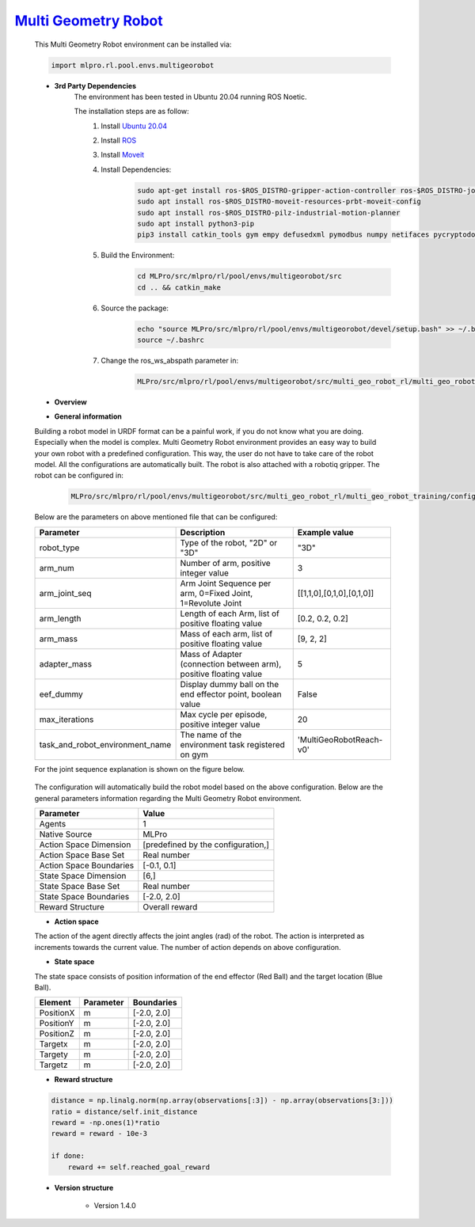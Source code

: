 `Multi Geometry Robot <https://github.com/fhswf/MLPro/blob/main/src/mlpro/rl/pool/envs/multigeorobot.py>`_
^^^^^^^^^^^^^^^^^^^^^^^^^^^^^^^^^^^^^^^^^^^^^^^^^^^^^^^^^^^^^^^^^^^^^^^^^^^^^^^^^^^^^^^^^^^^^^^^^^^^^^^^^^^^^^^^^^^^^^^^^^^^
    This Multi Geometry Robot environment can be installed via:

    .. code-block:: python
    
        import mlpro.rl.pool.envs.multigeorobot
    
    - **3rd Party Dependencies**
        The environment has been tested in Ubuntu 20.04 running ROS Noetic. 
        
        The installation steps are as follow:
            1. Install `Ubuntu 20.04 <https://releases.ubuntu.com/20.04/>`_
            2. Install `ROS <http://wiki.ros.org/noetic/Installation/Ubuntu>`_
            3. Install `Moveit <https://moveit.ros.org/install/>`_
            4. Install Dependencies:
                .. code-block:: bash
                    
                    sudo apt-get install ros-$ROS_DISTRO-gripper-action-controller ros-$ROS_DISTRO-joint-trajectory-controller
                    sudo apt install ros-$ROS_DISTRO-moveit-resources-prbt-moveit-config
                    sudo apt install ros-$ROS_DISTRO-pilz-industrial-motion-planner
                    sudo apt install python3-pip
                    pip3 install catkin_tools gym empy defusedxml pymodbus numpy netifaces pycryptodomex
                    
            5. Build the Environment:
                .. code-block:: bash
            
                    cd MLPro/src/mlpro/rl/pool/envs/multigeorobot/src
                    cd .. && catkin_make
            
            6. Source the package:
                .. code-block:: bash
                
                    echo "source MLPro/src/mlpro/rl/pool/envs/multigeorobot/devel/setup.bash" >> ~/.bashrc
                    source ~/.bashrc
            7. Change the ros_ws_abspath parameter in:
                .. code-block:: bash
                
                    MLPro/src/mlpro/rl/pool/envs/multigeorobot/src/multi_geo_robot_rl/multi_geo_robot_training/config/multi_geo_robot.yaml
                
    - **Overview**
    
      
    - **General information**

    Building a robot model in URDF format can be a painful work, if you do not know what you are doing. Especially when the model is complex.
    Multi Geometry Robot environment provides an easy way to build your own robot with a predefined configuration. 
    This way, the user do not have to take care of the robot model. All the configurations are automatically built. The robot is also attached with a robotiq
    gripper.
    The robot can be configured in:
        .. code-block:: bash
        
            MLPro/src/mlpro/rl/pool/envs/multigeorobot/src/multi_geo_robot_rl/multi_geo_robot_training/config/multi_geo_robot.yaml

    Below are the parameters on above mentioned file that can be configured:

    +------------------------------------+-------------------------------------------------------------------+----------------------------+
    |         Parameter                  |                 Description                                       |  Example value             |
    +====================================+===================================================================+============================+
    | robot_type                         | Type of the robot, "2D" or "3D"                                   |      "3D"                  |
    +------------------------------------+-------------------------------------------------------------------+----------------------------+
    | arm_num                            | Number of arm, positive integer value                             |      3                     |
    +------------------------------------+-------------------------------------------------------------------+----------------------------+
    | arm_joint_seq                      | Arm Joint Sequence per arm, 0=Fixed Joint, 1=Revolute Joint       | [[1,1,0],[0,1,0],[0,1,0]]  |
    +------------------------------------+-------------------------------------------------------------------+----------------------------+
    | arm_length                         | Length of each Arm, list of positive floating value               | [0.2, 0.2, 0.2]            |
    +------------------------------------+-------------------------------------------------------------------+----------------------------+
    | arm_mass                           | Mass of each arm, list of positive floating value                 | [9, 2, 2]                  |
    +------------------------------------+-------------------------------------------------------------------+----------------------------+
    | adapter_mass                       | Mass of Adapter (connection between arm), positive floating value |        5                   |
    +------------------------------------+-------------------------------------------------------------------+----------------------------+
    | eef_dummy                          | Display dummy ball on the end effector point, boolean value       | False                      |
    +------------------------------------+-------------------------------------------------------------------+----------------------------+
    | max_iterations                     | Max cycle per episode, positive integer value                     |   20                       |
    +------------------------------------+-------------------------------------------------------------------+----------------------------+
    | task_and_robot_environment_name    | The name of the environment task registered on gym                |  'MultiGeoRobotReach-v0'   |
    +------------------------------------+-------------------------------------------------------------------+----------------------------+

    For the joint sequence explanation is shown on the figure below.
    
        .. image:: images/jointseqmultigeo.png
            :align: center
            :width: 400

    The configuration will automatically build the robot model based on the above configuration. Below are the general parameters information
    regarding the Multi Geometry Robot environment.

    
    +------------------------------------+-------------------------------------------------------+
    |         Parameter                  |                         Value                         |
    +====================================+=======================================================+
    | Agents                             | 1                                                     |
    +------------------------------------+-------------------------------------------------------+
    | Native Source                      | MLPro                                                 |
    +------------------------------------+-------------------------------------------------------+
    | Action Space Dimension             | [predefined by the configuration,]                    |
    +------------------------------------+-------------------------------------------------------+
    | Action Space Base Set              | Real number                                           |
    +------------------------------------+-------------------------------------------------------+
    | Action Space Boundaries            | [-0.1, 0.1]                                           |
    +------------------------------------+-------------------------------------------------------+
    | State Space Dimension              | [6,]                                                  |
    +------------------------------------+-------------------------------------------------------+
    | State Space Base Set               | Real number                                           |
    +------------------------------------+-------------------------------------------------------+
    | State Space Boundaries             | [-2.0, 2.0]                                           |
    +------------------------------------+-------------------------------------------------------+
    | Reward Structure                   | Overall reward                                        |
    +------------------------------------+-------------------------------------------------------+
      
    - **Action space**
    
    The action of the agent directly affects the joint angles (rad) of the robot. The action is 
    interpreted as increments towards the current value. The number of action depends on above configuration.
    
    - **State space**
    
    The state space consists of position information of the end effector (Red Ball) and 
    the target location (Blue Ball). 
      
    +--------------------+---------------------------------------------+-----------------------+
    | Element            | Parameter                                   | Boundaries            |
    +====================+=============================================+=======================+
    | PositionX          | m                                           | [-2.0, 2.0]           |
    +--------------------+---------------------------------------------+-----------------------+
    | PositionY          | m                                           | [-2.0, 2.0]           |
    +--------------------+---------------------------------------------+-----------------------+
    | PositionZ          | m                                           | [-2.0, 2.0]           |
    +--------------------+---------------------------------------------+-----------------------+
    | Targetx            | m                                           | [-2.0, 2.0]           |
    +--------------------+---------------------------------------------+-----------------------+
    | Targety            | m                                           | [-2.0, 2.0]           |
    +--------------------+---------------------------------------------+-----------------------+
    | Targetz            | m                                           | [-2.0, 2.0]           |
    +--------------------+---------------------------------------------+-----------------------+
    
    - **Reward structure**
    
    .. code-block:: python
        
        distance = np.linalg.norm(np.array(observations[:3]) - np.array(observations[3:]))
        ratio = distance/self.init_distance
        reward = -np.ones(1)*ratio
        reward = reward - 10e-3

        if done:
            reward += self.reached_goal_reward
      
    - **Version structure**
    
        + Version 1.4.0